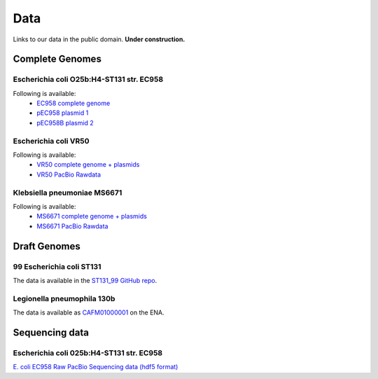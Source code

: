 Data
====

Links to our data in the public domain. **Under construction.**


Complete Genomes
----------------

Escherichia coli O25b:H4-ST131 str. EC958 
~~~~~~~~~~~~~~~~~~~~~~~~~~~~~~~~~~~~~~~~~

Following is available:
    * `EC958 complete genome`_
    * `pEC958 plasmid 1`_
    * `pEC958B plasmid 2`_

.. _`EC958 complete genome`: /downloads/EC958.chr.complete.embl
.. _`pEC958 plasmid 1`: /downloads/pEC958.complete.embl
.. _`pEC958B plasmid 2`: /downloads/pEC958B.complete.embl


Escherichia coli VR50
~~~~~~~~~~~~~~~~~~~~~

Following is available:
    * `VR50 complete genome + plasmids`_
    * `VR50 PacBio Rawdata`_

.. _`VR50 complete genome + plasmids`: /downloads/EcoliVR50_submission.BF.embl
.. _`VR50 PacBio Rawdata`: https://Q0119-RO:aegah8ON@q0119.qcloud.qcif.edu.au/VR50/VR50_Raw_Pacbio.tar.gz


Klebsiella pneumoniae MS6671
~~~~~~~~~~~~~~~~~~~~~

Following is available:
    * `MS6671 complete genome + plasmids`_
    * `MS6671 PacBio Rawdata`_

.. _`MS6671 complete genome + plasmids`: http://smms-steel.biosci.uq.edu.au/~brian/MS6671/MS6671_genome.embl
.. _`Ms6671 PacBio Rawdata`: https://Q0119-RO:aegah8ON@q0119.qcloud.qcif.edu.au/Kpneumoniae_MS6671/Kpneumoniae_MS6671_raw.tar.gz


Draft Genomes
-------------

99 Escherichia coli ST131 
~~~~~~~~~~~~~~~~~~~~~~~~~

The data is available in the `ST131_99 GitHub repo`_.

Legionella pneumophila 130b 
~~~~~~~~~~~~~~~~~~~~~~~~~~~

The data is available as `CAFM01000001`_ on the ENA.


Sequencing data
---------------

Escherichia coli 025b:H4-ST131 str. EC958
~~~~~~~~~~~~~~~~~~~~~~~~~~~~~~~~~~~~~~~~~

`E. coli EC958 Raw PacBio Sequencing data (hdf5 format)`_



.. _`E. coli EC958 Raw PacBio Sequencing data (hdf5 format)`: http://smms-steel.biosci.uq.edu.au/~brian/   
.. _`ST131_99 GitHub repo`: https://github.com/BeatsonLab-MicrobialGenomics/ST131_99
.. _`CAFM01000001`: http://www.ebi.ac.uk/ena/data/view/CAFM01000001
.. _`available here`: http://smms-steel.biosci.uq.edu.au/~brian/

